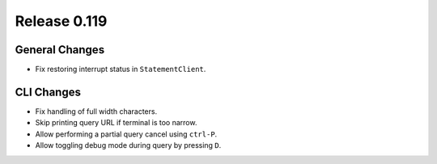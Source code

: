 =============
Release 0.119
=============

General Changes
---------------

* Fix restoring interrupt status in ``StatementClient``.

CLI Changes
-----------

* Fix handling of full width characters.
* Skip printing query URL if terminal is too narrow.
* Allow performing a partial query cancel using ``ctrl-P``.
* Allow toggling debug mode during query by pressing ``D``.
